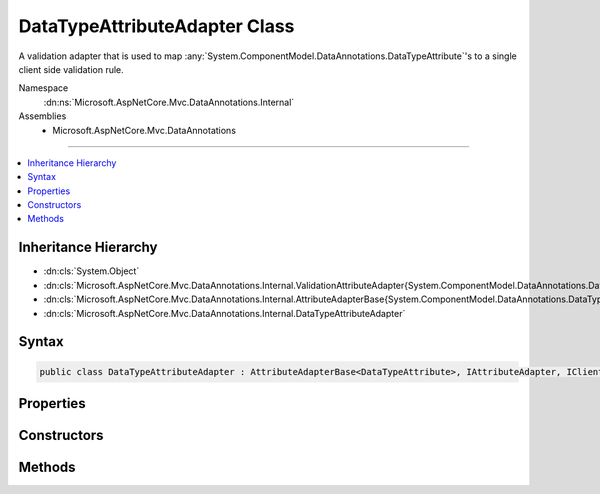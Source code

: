 

DataTypeAttributeAdapter Class
==============================






A validation adapter that is used to map :any:`System.ComponentModel.DataAnnotations.DataTypeAttribute`\'s to a single client side validation
rule.


Namespace
    :dn:ns:`Microsoft.AspNetCore.Mvc.DataAnnotations.Internal`
Assemblies
    * Microsoft.AspNetCore.Mvc.DataAnnotations

----

.. contents::
   :local:



Inheritance Hierarchy
---------------------


* :dn:cls:`System.Object`
* :dn:cls:`Microsoft.AspNetCore.Mvc.DataAnnotations.Internal.ValidationAttributeAdapter{System.ComponentModel.DataAnnotations.DataTypeAttribute}`
* :dn:cls:`Microsoft.AspNetCore.Mvc.DataAnnotations.Internal.AttributeAdapterBase{System.ComponentModel.DataAnnotations.DataTypeAttribute}`
* :dn:cls:`Microsoft.AspNetCore.Mvc.DataAnnotations.Internal.DataTypeAttributeAdapter`








Syntax
------

.. code-block:: csharp

    public class DataTypeAttributeAdapter : AttributeAdapterBase<DataTypeAttribute>, IAttributeAdapter, IClientModelValidator








.. dn:class:: Microsoft.AspNetCore.Mvc.DataAnnotations.Internal.DataTypeAttributeAdapter
    :hidden:

.. dn:class:: Microsoft.AspNetCore.Mvc.DataAnnotations.Internal.DataTypeAttributeAdapter

Properties
----------

.. dn:class:: Microsoft.AspNetCore.Mvc.DataAnnotations.Internal.DataTypeAttributeAdapter
    :noindex:
    :hidden:

    
    .. dn:property:: Microsoft.AspNetCore.Mvc.DataAnnotations.Internal.DataTypeAttributeAdapter.RuleName
    
        
        :rtype: System.String
    
        
        .. code-block:: csharp
    
            public string RuleName
            {
                get;
            }
    

Constructors
------------

.. dn:class:: Microsoft.AspNetCore.Mvc.DataAnnotations.Internal.DataTypeAttributeAdapter
    :noindex:
    :hidden:

    
    .. dn:constructor:: Microsoft.AspNetCore.Mvc.DataAnnotations.Internal.DataTypeAttributeAdapter.DataTypeAttributeAdapter(System.ComponentModel.DataAnnotations.DataTypeAttribute, System.String, Microsoft.Extensions.Localization.IStringLocalizer)
    
        
    
        
        :type attribute: System.ComponentModel.DataAnnotations.DataTypeAttribute
    
        
        :type ruleName: System.String
    
        
        :type stringLocalizer: Microsoft.Extensions.Localization.IStringLocalizer
    
        
        .. code-block:: csharp
    
            public DataTypeAttributeAdapter(DataTypeAttribute attribute, string ruleName, IStringLocalizer stringLocalizer)
    

Methods
-------

.. dn:class:: Microsoft.AspNetCore.Mvc.DataAnnotations.Internal.DataTypeAttributeAdapter
    :noindex:
    :hidden:

    
    .. dn:method:: Microsoft.AspNetCore.Mvc.DataAnnotations.Internal.DataTypeAttributeAdapter.AddValidation(Microsoft.AspNetCore.Mvc.ModelBinding.Validation.ClientModelValidationContext)
    
        
    
        
        :type context: Microsoft.AspNetCore.Mvc.ModelBinding.Validation.ClientModelValidationContext
    
        
        .. code-block:: csharp
    
            public override void AddValidation(ClientModelValidationContext context)
    
    .. dn:method:: Microsoft.AspNetCore.Mvc.DataAnnotations.Internal.DataTypeAttributeAdapter.GetErrorMessage(Microsoft.AspNetCore.Mvc.ModelBinding.Validation.ModelValidationContextBase)
    
        
    
        
        :type validationContext: Microsoft.AspNetCore.Mvc.ModelBinding.Validation.ModelValidationContextBase
        :rtype: System.String
    
        
        .. code-block:: csharp
    
            public override string GetErrorMessage(ModelValidationContextBase validationContext)
    

